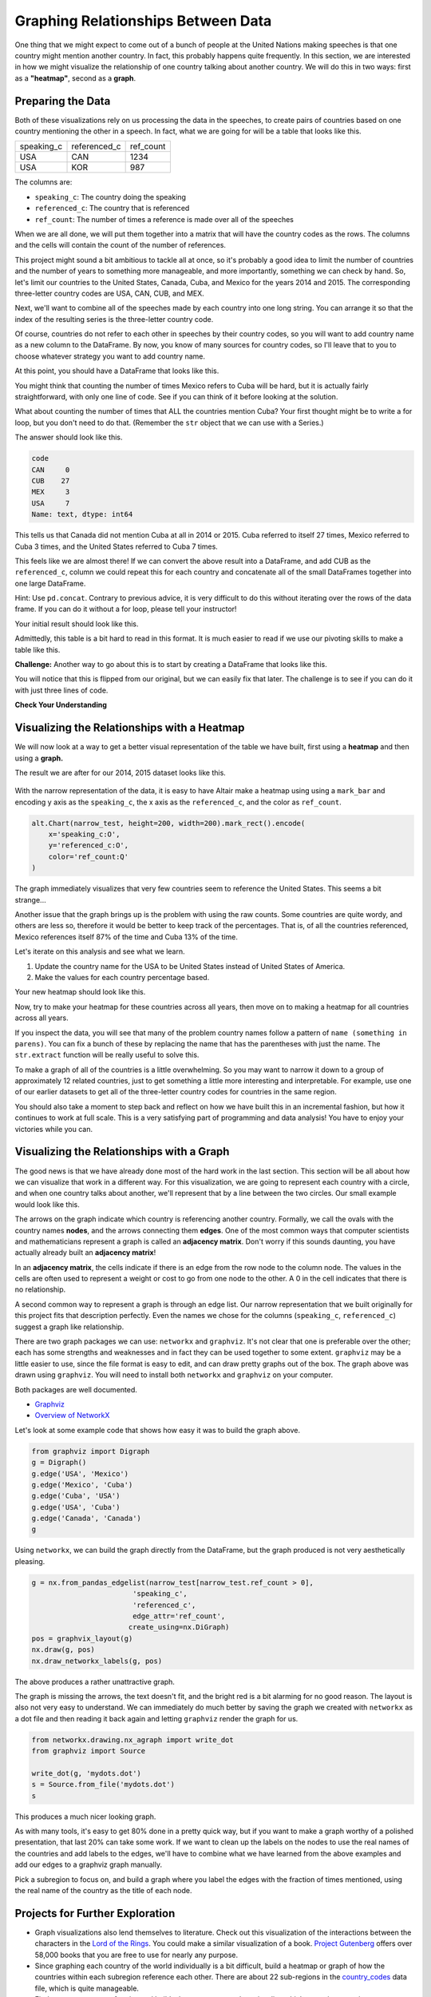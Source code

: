 .. Copyright (C)  Google, Runestone Interactive LLC
   This work is licensed under the Creative Commons Attribution-ShareAlike 4.0
   International License. To view a copy of this license, visit
   http://creativecommons.org/licenses/by-sa/4.0/.


Graphing Relationships Between Data
=====================================

One thing that we might expect to come out of a bunch of people at the United
Nations making speeches is that one country might mention another country. In
fact, this probably happens quite frequently. In this section, we are interested
in how we might visualize the relationship of one country talking about another
country. We will do this in two ways: first as a **"heatmap"**, second as a
**graph**.

Preparing the Data
------------------

Both of these visualizations rely on us processing the data in the speeches, to
create pairs of countries based on one country mentioning the other in a speech.
In fact, what we are going for will be a table that looks like this.


.. csv-table::

   speaking_c, referenced_c, ref_count
   USA, CAN, 1234
   USA, KOR, 987


The columns are:

* ``speaking_c``: The country doing the speaking
* ``referenced_c``: The country that is referenced
* ``ref_count``: The number of times a reference is made over all of the speeches

When we are all done, we will put them together into a matrix that will have the
country codes as the rows. The columns and the cells will contain the count
of the number of references.

This project might sound a bit ambitious to tackle all at once, so it's
probably a good idea to limit the number of countries and the number of years to
something more manageable, and more importantly, something we can check by hand.
So, let's limit our countries to the United States, Canada, Cuba, and Mexico for
the years 2014 and 2015. The corresponding three-letter country codes are USA,
CAN, CUB, and MEX.

Next, we'll want to combine all of the speeches made by each country into one
long string. You can arrange it so that the index of the resulting series is the
three-letter country code.


.. fillintheblank:: un_fb_len1

   What is the length of the resulting string for MEX? |blank|

   - :19202: Is the correct answer
     :2: There are two rows from MEX, combine the text into a single row
     :9154: That is the length of the first row for MEX, combine them
     :x: SUM is often used for numbers, but it also works to concatenate text


Of course, countries do not refer to each other in speeches by their country
codes, so you will want to add country name as a new column to the DataFrame. By
now, you know of many sources for country codes, so I'll leave that to you to
choose whatever strategy you want to add country name.

At this point, you should have a DataFrame that looks like this.


.. raw:: html

    <table border="1" class="dataframe">
        <thead>
            <tr style="text-align: right;">
            <th></th>
            <th>text</th>
            <th>country</th>
            </tr>
            <tr>
            <th>code</th>
            <th></th>
            <th></th>
            </tr>
        </thead>
        <tbody>
            <tr>
            <th>CAN</th>
            <td>It is both \nan honour and a pleasure for me t...</td>
            <td>Canada</td>
            </tr>
            <tr>
            <th>CUB</th>
            <td>We live in a globalized world that is moving t...</td>
            <td>Cuba</td>
            </tr>
            <tr>
            <th>MEX</th>
            <td>As \nPresident of Mexico, it is a high honour ...</td>
            <td>Mexico</td>
            </tr>
            <tr>
            <th>USA</th>
            <td>We come together at a \ncrossroads between war...</td>
            <td>United States of America</td>
            </tr>
        </tbody>
    </table>


You might think that counting the number of times Mexico refers to Cuba will be
hard, but it is actually fairly straightforward, with only one line of code. See
if you can think of it before looking at the solution.


.. reveal:: mex_to_cuba

   .. code:: python3

      test_cases.loc['MEX'].text.count('Cuba')


What about counting the number of times that ALL the countries mention Cuba?
Your first thought might be to write a for loop, but you don't need to do that.
(Remember the ``str`` object that we can use with a Series.)

The answer should look like this.


.. code-block:: none

   code
   CAN     0
   CUB    27
   MEX     3
   USA     7
   Name: text, dtype: int64


This tells us that Canada did not mention Cuba at all in 2014 or 2015. Cuba
referred to itself 27 times, Mexico referred to Cuba 3 times, and the United
States referred to Cuba 7 times.

This feels like we are almost there! If we can convert the above result into a
DataFrame, and add CUB as the ``referenced_c``, column we could repeat this for
each country and concatenate all of the small DataFrames together into one large
DataFrame.

Hint: Use ``pd.concat``. Contrary to previous advice, it is very difficult to do
this without iterating over the rows of the data frame. If you can do it without
a for loop, please tell your instructor!

Your initial result should look like this.

.. raw:: html

    <table border="1" class="dataframe">
    <thead>
        <tr style="text-align: right;">
        <th></th>
        <th>text</th>
        <th>referenced_c</th>
        </tr>
        <tr>
        <th>code</th>
        <th></th>
        <th></th>
        </tr>
    </thead>
    <tbody>
        <tr>
        <th>CAN</th>
        <td>40</td>
        <td>CAN</td>
        </tr>
        <tr>
        <th>CUB</th>
        <td>0</td>
        <td>CAN</td>
        </tr>
        <tr>
        <th>MEX</th>
        <td>0</td>
        <td>CAN</td>
        </tr>
        <tr>
        <th>USA</th>
        <td>0</td>
        <td>CAN</td>
        </tr>
        <tr>
        <th>CAN</th>
        <td>0</td>
        <td>CUB</td>
        </tr>
        <tr>
        <th>CUB</th>
        <td>27</td>
        <td>CUB</td>
        </tr>
        <tr>
        <th>MEX</th>
        <td>3</td>
        <td>CUB</td>
        </tr>
        <tr>
        <th>USA</th>
        <td>7</td>
        <td>CUB</td>
        </tr>
        <tr>
        <th>CAN</th>
        <td>0</td>
        <td>MEX</td>
        </tr>
        <tr>
        <th>CUB</th>
        <td>0</td>
        <td>MEX</td>
        </tr>
        <tr>
        <th>MEX</th>
        <td>20</td>
        <td>MEX</td>
        </tr>
        <tr>
        <th>USA</th>
        <td>0</td>
        <td>MEX</td>
        </tr>
        <tr>
        <th>CAN</th>
        <td>0</td>
        <td>USA</td>
        </tr>
        <tr>
        <th>CUB</th>
        <td>2</td>
        <td>USA</td>
        </tr>
        <tr>
        <th>MEX</th>
        <td>0</td>
        <td>USA</td>
        </tr>
        <tr>
        <th>USA</th>
        <td>1</td>
        <td>USA</td>
        </tr>
    </tbody>
    </table>


.. reveal:: narrow_sol
   :instructoronly:

   Here's the nicest solution for this I can think of:

   .. code:: python3

      dfl = []
      for row in test_cases.itertuples():
          dfl.append(pd.DataFrame(test_cases.text.str.count(row.country)))
          dfl[-1]['referenced_c'] = row.Index


Admittedly, this table is a bit hard to read in this format. It is much easier
to read if we use our pivoting skills to make a table like this.


.. raw:: html

    <table border="1" class="dataframe">
    <thead>
        <tr style="text-align: right;">
        <th>referenced_c</th>
        <th>CAN</th>
        <th>CUB</th>
        <th>MEX</th>
        <th>USA</th>
        </tr>
        <tr>
        <th>speaking_c</th>
        <th></th>
        <th></th>
        <th></th>
        <th></th>
        </tr>
    </thead>
    <tbody>
        <tr>
        <th>CAN</th>
        <td>40</td>
        <td>0</td>
        <td>0</td>
        <td>0</td>
        </tr>
        <tr>
        <th>CUB</th>
        <td>0</td>
        <td>27</td>
        <td>0</td>
        <td>2</td>
        </tr>
        <tr>
        <th>MEX</th>
        <td>0</td>
        <td>3</td>
        <td>20</td>
        <td>0</td>
        </tr>
        <tr>
        <th>USA</th>
        <td>0</td>
        <td>7</td>
        <td>0</td>
        <td>1</td>
        </tr>
    </tbody>
    </table>


**Challenge:** Another way to go about this is to start by creating a DataFrame
that looks like this.


.. raw:: html

    <div>
    <table border="1" class="dataframe">
    <thead>
        <tr style="text-align: right;">
        <th>code_3</th>
        <th>CAN</th>
        <th>CUB</th>
        <th>MEX</th>
        <th>USA</th>
        </tr>
        <tr>
        <th>code_3</th>
        <th></th>
        <th></th>
        <th></th>
        <th></th>
        </tr>
    </thead>
    <tbody>
        <tr>
        <th>CAN</th>
        <td>40</td>
        <td>0</td>
        <td>0</td>
        <td>0</td>
        </tr>
        <tr>
        <th>CUB</th>
        <td>0</td>
        <td>27</td>
        <td>3</td>
        <td>7</td>
        </tr>
        <tr>
        <th>MEX</th>
        <td>0</td>
        <td>0</td>
        <td>20</td>
        <td>0</td>
        </tr>
        <tr>
        <th>USA</th>
        <td>0</td>
        <td>2</td>
        <td>0</td>
        <td>1</td>
        </tr>
    </tbody>
    </table>
    </div>


You will notice that this is flipped from our original, but we can easily fix
that later. The challenge is to see if you can do it with just three lines of
code.


**Check Your Understanding**

.. fillintheblank:: un_fb_count2

   If we consider all of the years starting with 2000 and after, how many times
   does Mexico refer to Canada?

   - :3: Is the correct answer
     :1: Is the number of times Canada refers to Mexico
     :x: This is the same as before, but with more years


Visualizing the Relationships with a Heatmap
--------------------------------------------

We will now look at a way to get a better visual representation of the table we
have built, first using a **heatmap** and then using a **graph.**

The result we are after for our 2014, 2015 dataset looks like this.


.. figure:: Figures/heatmap1.png
  :alt: Heatmap of how often USA, Mexico, Cuba and Canada are refered to by eachother.  


With the narrow representation of the data, it is easy to have Altair make a
heatmap using using a ``mark_bar`` and encoding y axis as the ``speaking_c``,
the x axis as the ``referenced_c``, and the color as ``ref_count``.


.. code:: python3

   alt.Chart(narrow_test, height=200, width=200).mark_rect().encode(
       x='speaking_c:O',
       y='referenced_c:O',
       color='ref_count:Q'
   )


The graph immediately visualizes that very few countries seem to reference the
United States. This seems a bit strange...


.. shortanswer:: un_sa_explainusa

   Can you explain why the United States has so few references? Is it a bug in
   our code? Is there something else going on?  How can we fix it?


Another issue that the graph brings up is the problem with using the raw counts.
Some countries are quite wordy, and others are less so, therefore it would be
better to keep track of the percentages. That is, of all the countries
referenced, Mexico references itself 87% of the time and Cuba 13% of the time.

Let's iterate on this analysis and see what we learn.

1.  Update the country name for the USA to be United States instead of United
    States of America.
2.  Make the values for each country percentage based.


.. fillintheblank:: un_fb_usacount

   With the above changes in place, how many times does Cuba refer to the United
   States? |blank| What percentage is that? |blank|

   - :12: Is the correct answer
     :0: Is the answer for 'United States of America'
     :x: Double check to make sure you

   - :(0.307|.307|0.31|.31): Is correct
     :0: Is not correct
     :x: Create a new column for the percentage value using the ``apply`` method


Your new heatmap should look like this.


.. image:: Figures/heatmap2.png
  :alt: Heatmap of how often the USA, Mexico, Cuba and Canada are referred to by each other.  


Now, try to make your heatmap for these countries across all years, then move on
to making a heatmap for all countries across all years.


.. fillintheblank:: un_bg_numwords

   The problem with "United States of America" may be a general problem with
   other country names as well. How many country names are three words long or
   longer?

   - :24: Is the correct answer
     :23: You may be missing the United States of America
     :x: Use str.split to create a list of words for each country name.


If you inspect the data, you will see that many of the problem country names
follow a pattern of ``name (something in parens)``. You can fix a
bunch of these by replacing the name that has the parentheses with just the
name. The ``str.extract`` function will be really useful to solve this.

To make a graph of all of the countries is a little overwhelming. So you may
want to narrow it down to a group of approximately 12 related countries, just to
get something a little more interesting and interpretable. For example, use one
of our earlier datasets to get all of the three-letter country codes for
countries in the same region.

You should also take a moment to step back and reflect on how we have built this
in an incremental fashion, but how it continues to work at full scale. This is a
very satisfying part of programming and data analysis! You have to enjoy your
victories while you can.


Visualizing the Relationships with a Graph
------------------------------------------

The good news is that we have already done most of the hard work in the last
section. This section will be all about how we can visualize that work in a
different way. For this visualization, we are going to represent each country
with a circle, and when one country talks about another, we'll represent that by
a line between the two circles. Our small example would look like this.


.. image:: Figures/Digraph.gv.png
  :alt: Digraph of USA, Mexico, Cuba and Canada based on how often they refer to each other. Mexico, USA and Cuba form a bidirectional line between each other while Canada points to itself. 

The arrows on the graph indicate which country is referencing another
country. Formally, we call the ovals with the country names **nodes**, and the
arrows connecting them **edges**. One of the most common ways that computer
scientists and mathematicians represent a graph is called an **adjacency matrix**.
Don't worry if this sounds daunting, you have actually already built an
**adjacency matrix**!


.. raw:: html

    <table border="1" class="dataframe">
    <thead>
        <tr style="text-align: right;">
        <th>referenced_c</th>
        <th>CAN</th>
        <th>CUB</th>
        <th>MEX</th>
        <th>USA</th>
        </tr>
        <tr>
        <th>speaking_c</th>
        <th></th>
        <th></th>
        <th></th>
        <th></th>
        </tr>
    </thead>
    <tbody>
        <tr>
        <th>CAN</th>
        <td>40</td>
        <td>0</td>
        <td>0</td>
        <td>0</td>
        </tr>
        <tr>
        <th>CUB</th>
        <td>0</td>
        <td>27</td>
        <td>0</td>
        <td>2</td>
        </tr>
        <tr>
        <th>MEX</th>
        <td>0</td>
        <td>3</td>
        <td>20</td>
        <td>0</td>
        </tr>
        <tr>
        <th>USA</th>
        <td>0</td>
        <td>7</td>
        <td>0</td>
        <td>1</td>
        </tr>
    </tbody>
    </table>


In an **adjacency matrix**, the cells indicate if there is an edge from the row node
to the column node. The values in the cells are often used to represent a weight
or cost to go from one node to the other. A 0 in the cell indicates that there
is no relationship.

A second common way to represent a graph is through an edge list. Our narrow
representation that we built originally for this project fits that description
perfectly. Even the names we chose for the columns (``speaking_c``,
``referenced_c``) suggest a graph like relationship.

There are two graph packages we can use: ``networkx`` and ``graphviz``. It's not
clear that one is preferable over the other; each has some strengths and
weaknesses and in fact they can be used together to some extent. ``graphviz``
may be a little easier to use, since the file format is easy to edit, and can
draw pretty graphs out of the box. The graph above was drawn using ``graphviz``.
You will need to install both ``networkx`` and ``graphviz`` on your computer.

Both packages are well documented.

* `Graphviz <https://graphviz.readthedocs.io/en/stable/index.html>`_
* `Overview of NetworkX <https://networkx.github.io/documentation/stable/>`_

Let's look at some example code that shows how easy it was to build the graph
above.


.. code:: python3

   from graphviz import Digraph
   g = Digraph()
   g.edge('USA', 'Mexico')
   g.edge('Mexico', 'Cuba')
   g.edge('Cuba', 'USA')
   g.edge('USA', 'Cuba')
   g.edge('Canada', 'Canada')
   g


Using ``networkx``, we can build the graph directly from the DataFrame, but the
graph produced is not very aesthetically pleasing.


.. code:: python3

   g = nx.from_pandas_edgelist(narrow_test[narrow_test.ref_count > 0],
                           'speaking_c',
                           'referenced_c',
                           edge_attr='ref_count',
                          create_using=nx.DiGraph)
   pos = graphvix_layout(g)
   nx.draw(g, pos)
   nx.draw_networkx_labels(g, pos)


The above produces a rather unattractive graph.


.. image:: Figures/networkx1.png
  :alt: A digraph of the Mexico, USA, Cuba, and Canada set as nodes. Three undirected edges connect Mexico, USA and Cuba. Canada is not connected to any other node. All nodes are coloured Red.  
  
The graph is missing the arrows, the text doesn't fit, and the bright red is a
bit alarming for no good reason. The layout is also not very easy to understand.
We can immediately do much better by saving the graph we created with
``networkx`` as a dot file and then reading it back again and letting
``graphviz`` render the graph for us.


.. code:: python3

   from networkx.drawing.nx_agraph import write_dot
   from graphviz import Source

   write_dot(g, 'mydots.dot')
   s = Source.from_file('mydots.dot')
   s


This produces a much nicer looking graph.


.. image:: Figures/mydots.dot.png
  :alt: Directed digraph of USA, Mexico, Cuba, and Canada based on how often they refer to each other. Mexico has an edge pointing to Cuba and USA. Cuba has an edge pointing to the USA. USA has an edge pointing to Cuba. Canada has no edges connecting it to any other country. All four countries have edges pointing to themselves.

As with many tools, it's easy to get 80% done in a pretty quick way, but if you
want to make a graph worthy of a polished presentation, that last 20% can take
some work. If we want to clean up the labels on the nodes to use the real names
of the countries and add labels to the edges, we'll have to combine what we have
learned from the above examples and add our edges to a graphviz graph manually.

Pick a subregion to focus on, and build a graph where you label the edges with
the fraction of times mentioned, using the real name of the country as the title
of each node.


Projects for Further Exploration
--------------------------------

* Graph visualizations also lend themselves to literature. Check out this
  visualization of the interactions between the characters in the
  `Lord of the Rings <http://lotrproject.com/statistics/books/cooccurrences>`_.
  You could make a similar visualization of a book.
  `Project Gutenberg <https://www.gutenberg.org/>`_ offers over 58,000 books
  that you are free to use for nearly any purpose.

* Since graphing each country of the world individually is a bit difficult,
  build a heatmap or graph of how the countries within each subregion reference
  each other. There are about 22 sub-regions in the
  `country_codes <../_static/country_codes.csv>`_ data file, which is quite
  manageable.

* Find or create a group of topics and build a heatmap or a graph to visualize
  which countries or regions are most interested in those topics. We are
  defining "interest" to be somehow related to the number of times those topics
  come up in their UN speeches.

* **Challenge:** A
  `chord diagram <https://python-graph-gallery.com/chord-diagram/>`_ is another
  great way to visualize relationships. Create a chord diagram to visualize the
  relationships between countries.


**Lesson Feedback**

.. poll:: LearningZone_8_5
    :option_1: Comfort Zone
    :option_2: Learning Zone
    :option_3: Panic Zone

    During this lesson I was primarily in my...

.. poll:: Time_8_5
    :option_1: Very little time
    :option_2: A reasonable amount of time
    :option_3: More time than is reasonable

    Completing this lesson took...

.. poll:: TaskValue_8_5
    :option_1: Don't seem worth learning
    :option_2: May be worth learning
    :option_3: Are definitely worth learning

    Based on my own interests and needs, the things taught in this lesson...

.. poll:: Expectancy_8_5
    :option_1: Definitely within reach
    :option_2: Within reach if I try my hardest
    :option_3: Out of reach no matter how hard I try

    For me to master the things taught in this lesson feels...